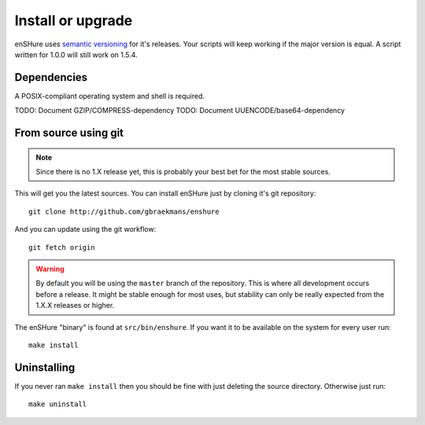 Install or upgrade
==================

enSHure uses `semantic versioning`_ for it's releases. Your scripts will
keep working if the major version is equal. A script written for 1.0.0
will still work on 1.5.4.

.. _`semantic versioning`: http://semver.org/

Dependencies
------------

A POSIX-compliant operating system and shell is required.

TODO: Document GZIP/COMPRESS-dependency
TODO: Document UUENCODE/base64-dependency


From source using git
---------------------

.. note::

  Since there is no 1.X release yet, this is probably your best bet for
  the most stable sources.

This will get you the latest sources.
You can install enSHure just by cloning it's git repository::

  git clone http://github.com/gbraekmans/enshure

And you can update using the git workflow::

  git fetch origin

.. warning::

  By default you will be using the ``master`` branch of the repository.
  This is where all development occurs before a release. It might be
  stable enough for most uses, but stability can only be really expected
  from the 1.X.X releases or higher.

The enSHure "binary" is found at ``src/bin/enshure``. If you want it to
be available on the system for every user run:: 

  make install

Uninstalling
------------

If you never ran ``make install`` then you should be fine with just
deleting the source directory. Otherwise just run::

  make uninstall
